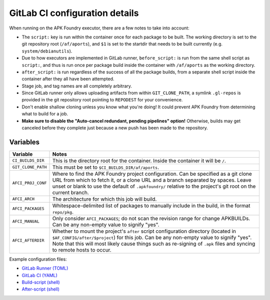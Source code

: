 *******************************
GitLab CI configuration details
*******************************

When running on the APK Foundry executor, there are a few notes to take
into account:

* The ``script:`` key is run within the container once for each package
  to be built. The working directory is set to the git repository root
  (``/af/aports``), and ``$1`` is set to the startdir that needs to be
  built currently (e.g. ``system/debianutils``).
* Due to how executors are implemented in GitLab runner,
  ``before_script:`` is run from the same shell script as ``script:``,
  and thus is run once per package build inside the container with
  ``/af/aports`` as the working directory.
* ``after_script:`` is run regardless of the success of all the package
  builds, from a separate shell script inside the container after they
  all have been attempted.
* Stage job, and tag names are all completely arbitrary.
* Since GitLab runner only allows uploading artifacts from within
  ``GIT_CLONE_PATH``, a symlink ``.gl-repos`` is provided in the git
  repository root pointing to ``REPODEST`` for your convenience.
* Don't enable shallow cloning unless you know what you're doing! It
  could prevent APK Foundry from determining what to build for a job.
* **Make sure to disable the "Auto-cancel redundant, pending pipelines"
  option!** Otherwise, builds may get canceled before they complete just
  because a new push has been made to the repository.

Variables
---------

================== =====================================================
     Variable                              Notes
================== =====================================================
``CI_BUILDS_DIR``  This is the directory root for the container. Inside
                   the container it will be ``/``.
``GIT_CLONE_PATH`` This must be set to ``$CI_BUILDS_DIR/af/aports``.
``AFCI_PROJ_CONF`` Where to find the APK Foundry project configuration.
                   Can be specified as a git clone URL from which to
                   fetch it, or a clone URL and a branch separated by
                   spaces. Leave unset or blank to use the default of
                   ``.apkfoundry/`` relative to the project's git root
                   on the current branch.
``AFCI_ARCH``      The architecture for which this job will build.
``AFCI_PACKAGES``  Whitespace-delimited list of packages to manually
                   include in the build, in the format ``repo/pkg``.
``AFCI_MANUAL``    Only consider ``AFCI_PACKAGES``; do not scan the
                   revision range for change APKBUILDs. Can be any
                   non-empty value to signify "yes".
``AFCI_AFTERDIR``  Whether to mount the project's ``after`` script
                   configuration directory (located in
                   ``$AF_CONFIG/after/$project``) for this job. Can be
                   any non-empty value to signify "yes". Note that this
                   will most likely cause things such as re-signing of
                   ``.apk`` files and syncing to remote hosts to occur.
================== =====================================================

Example configuration files:

* `GitLab Runner (TOML) <docs/examples/gitlab-runner-config.toml>`_
* `GitLab CI (YAML) <docs/examples/gitlab-ci.yml>`_
* `Build-script (shell) <docs/examples/build.sh>`_
* `After-script (shell) <docs/examples/after.sh>`_
